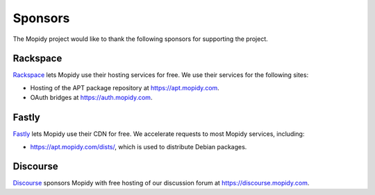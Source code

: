 .. _sponsors:

********
Sponsors
********

The Mopidy project would like to thank the following sponsors for supporting
the project.


Rackspace
=========

`Rackspace <https://www.rackspace.com/>`_ lets Mopidy use their hosting
services for free. We use their services for the following sites:

- Hosting of the APT package repository at https://apt.mopidy.com.

- OAuth bridges at https://auth.mopidy.com.


Fastly
======

`Fastly <https://www.fastly.com/>`_ lets Mopidy use their CDN for free. We
accelerate requests to most Mopidy services, including:

- https://apt.mopidy.com/dists/, which is used to distribute Debian packages.


Discourse
=========

`Discourse <https://www.discourse.org/>`_ sponsors Mopidy with free hosting of
our discussion forum at https://discourse.mopidy.com.
